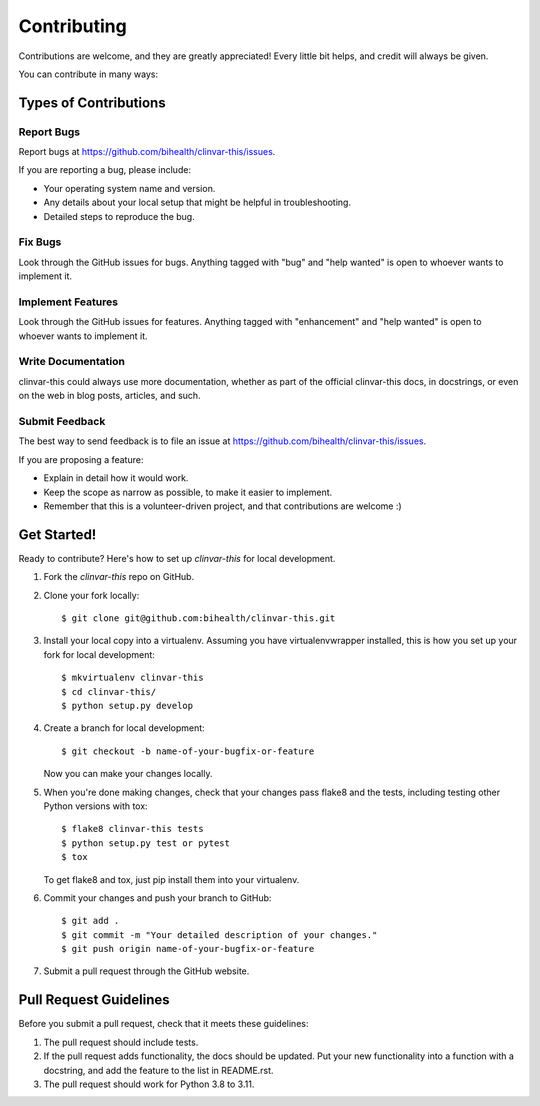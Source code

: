 .. highlight:: shell

============
Contributing
============

Contributions are welcome, and they are greatly appreciated! Every little bit
helps, and credit will always be given.

You can contribute in many ways:

----------------------
Types of Contributions
----------------------

Report Bugs
===========

Report bugs at https://github.com/bihealth/clinvar-this/issues.

If you are reporting a bug, please include:

* Your operating system name and version.
* Any details about your local setup that might be helpful in troubleshooting.
* Detailed steps to reproduce the bug.

Fix Bugs
========

Look through the GitHub issues for bugs. Anything tagged with "bug" and "help
wanted" is open to whoever wants to implement it.

Implement Features
==================

Look through the GitHub issues for features. Anything tagged with "enhancement"
and "help wanted" is open to whoever wants to implement it.

Write Documentation
===================

clinvar-this could always use more documentation, whether as part of the
official clinvar-this docs, in docstrings, or even on the web in blog posts,
articles, and such.

Submit Feedback
===============

The best way to send feedback is to file an issue at https://github.com/bihealth/clinvar-this/issues.

If you are proposing a feature:

* Explain in detail how it would work.
* Keep the scope as narrow as possible, to make it easier to implement.
* Remember that this is a volunteer-driven project, and that contributions
  are welcome :)

------------
Get Started!
------------

Ready to contribute? Here's how to set up `clinvar-this` for local development.

1. Fork the `clinvar-this` repo on GitHub.
2. Clone your fork locally::

    $ git clone git@github.com:bihealth/clinvar-this.git

3. Install your local copy into a virtualenv. Assuming you have virtualenvwrapper installed, this is how you set up your fork for local development::

    $ mkvirtualenv clinvar-this
    $ cd clinvar-this/
    $ python setup.py develop

4. Create a branch for local development::

    $ git checkout -b name-of-your-bugfix-or-feature

   Now you can make your changes locally.

5. When you're done making changes, check that your changes pass flake8 and the
   tests, including testing other Python versions with tox::

    $ flake8 clinvar-this tests
    $ python setup.py test or pytest
    $ tox

   To get flake8 and tox, just pip install them into your virtualenv.

6. Commit your changes and push your branch to GitHub::

    $ git add .
    $ git commit -m "Your detailed description of your changes."
    $ git push origin name-of-your-bugfix-or-feature

7. Submit a pull request through the GitHub website.

-----------------------
Pull Request Guidelines
-----------------------

Before you submit a pull request, check that it meets these guidelines:

1. The pull request should include tests.
2. If the pull request adds functionality, the docs should be updated. Put
   your new functionality into a function with a docstring, and add the
   feature to the list in README.rst.
3. The pull request should work for Python 3.8 to 3.11.
